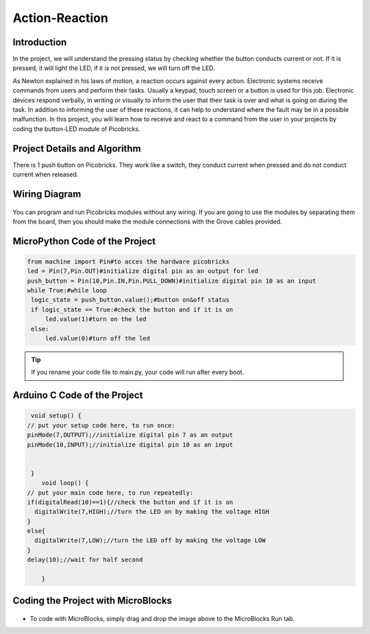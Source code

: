 ###########
Action-Reaction
###########

Introduction
-------------
In the project, we will understand the pressing status by checking whether the button conducts current or not. If it is pressed, it will light the LED, if it is not pressed, we will turn off the LED.

   
As Newton explained in his laws of motion, a reaction occurs against every action. Electronic systems receive commands from users and perform their tasks. Usually a keypad, touch screen or a button is used for this job. Electronic devices respond verbally, in writing or visually to inform the user that their task is over and what is going on during the task. In addition to informing the user of these reactions, it can help to understand where the fault may be in a possible malfunction. 
In this project, you will learn how to receive and react to a command from the user in your projects by coding the button-LED module of Picobricks.

Project Details and Algorithm
------------------------------

There is 1 push button on Picobricks. They work like a switch, they conduct current when pressed and do not conduct current when released.

Wiring Diagram
--------------

.. figure:: ../_static/action-reaction1.png      
    :align: center
    :width: 520
    :figclass: align-center
    
.. figure:: ../_static/action-reaction2.png      
    :align: center
    :width: 520
    :figclass: align-center

You can program and run Picobricks modules without any wiring. If you are going to use the modules by separating them from the board, then you should make the module connections with the Grove cables provided.

MicroPython Code of the Project
--------------------------------
.. code-block::

   from machine import Pin#to acces the hardware picobricks
   led = Pin(7,Pin.OUT)#initialize digital pin as an output for led
   push_button = Pin(10,Pin.IN,Pin.PULL_DOWN)#initialize digital pin 10 as an input
   while True:#while loop
    logic_state = push_button.value();#button on&off status
    if logic_state == True:#check the button and if it is on
        led.value(1)#turn on the led
    else:
        led.value(0)#turn off the led


.. tip::
  If you rename your code file to main.py, your code will run after every boot.
   
Arduino C Code of the Project
-------------------------------


.. code-block::

   void setup() {
  // put your setup code here, to run once:
  pinMode(7,OUTPUT);//initialize digital pin 7 as an output
  pinMode(10,INPUT);//initialize digital pin 10 as an input
  

   }
      void loop() {
  // put your main code here, to run repeatedly:
  if(digitalRead(10)==1){//check the button and if it is on
    digitalWrite(7,HIGH);//turn the LED on by making the voltage HIGH
  }
  else{
    digitalWrite(7,LOW);//turn the LED off by making the voltage LOW 
  }
  delay(10);//wait for half second

      }


Coding the Project with MicroBlocks
------------------------------------


.. figure:: ../_static/action-reaction3.png
    :align: center
    :width: 220
    :figclass: align-center

* To code with MicroBlocks, simply drag and drop the image above to the MicroBlocks Run tab.
  

    
